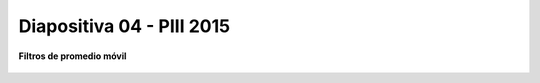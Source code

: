 .. -*- coding: utf-8 -*-

.. _rcs_subversion:

Diapositiva 04 - PIII 2015
==========================

**Filtros de promedio móvil**

.. figure:: resources/diapositivas/portada04.png
	:target: resources/diapositivas/04-filtros_media_movil.pdf







